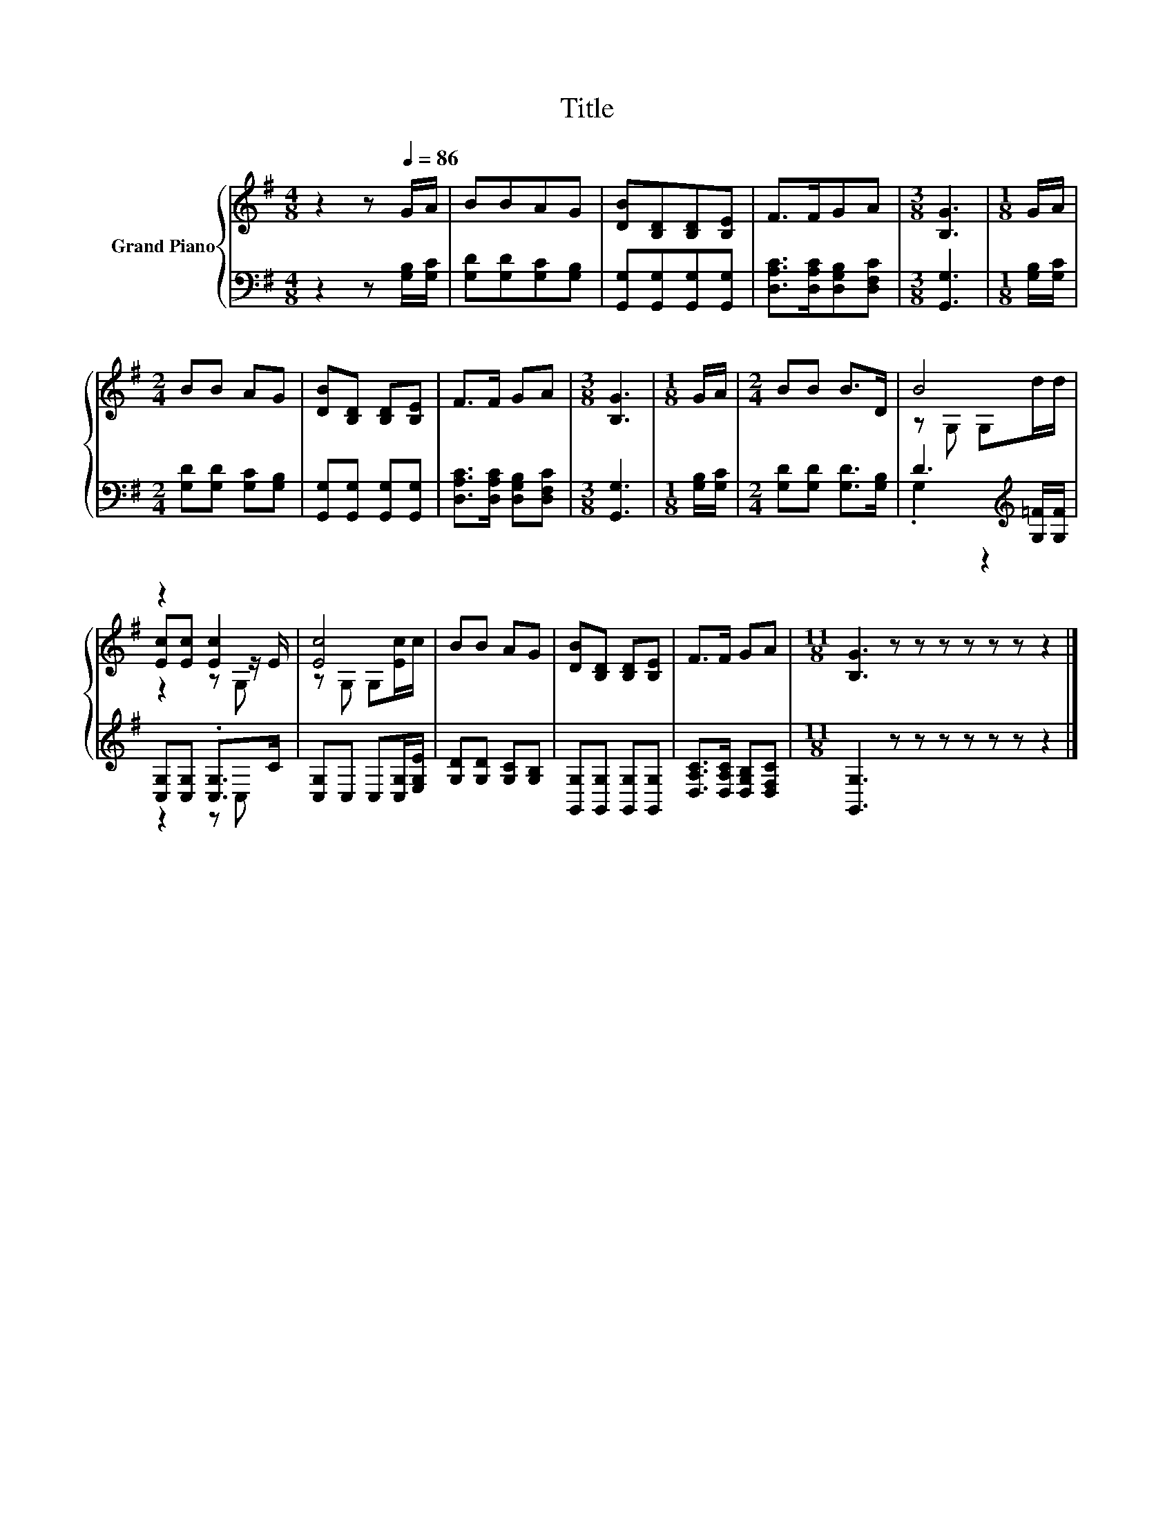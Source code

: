 X:1
T:Title
%%score { ( 1 3 5 ) | ( 2 4 ) }
L:1/8
M:4/8
K:G
V:1 treble nm="Grand Piano"
V:3 treble 
V:5 treble 
V:2 bass 
V:4 bass 
V:1
 z2 z[Q:1/4=86] G/A/ | BBAG | [DB][B,D][B,D][B,E] | F>FGA |[M:3/8] [B,G]3 |[M:1/8] G/A/ | %6
[M:2/4] BB AG | [DB][B,D] [B,D][B,E] | F>F GA |[M:3/8] [B,G]3 |[M:1/8] G/A/ |[M:2/4] BB B>D | B4 | %13
 z2 [Ec]2 | [Ec]4 | BB AG | [DB][B,D] [B,D][B,E] | F>F GA |[M:11/8] [B,G]3 z z z z z z z2 |] %19
V:2
 z2 z [G,B,]/[G,C]/ | [G,D][G,D][G,C][G,B,] | [G,,G,][G,,G,][G,,G,][G,,G,] | %3
 [D,A,C]>[D,A,C][D,G,B,][D,F,C] |[M:3/8] [G,,G,]3 |[M:1/8] [G,B,]/[G,C]/ | %6
[M:2/4] [G,D][G,D] [G,C][G,B,] | [G,,G,][G,,G,] [G,,G,][G,,G,] | [D,A,C]>[D,A,C] [D,G,B,][D,F,C] | %9
[M:3/8] [G,,G,]3 |[M:1/8] [G,B,]/[G,C]/ |[M:2/4] [G,D][G,D] [G,D]>[G,B,] | %12
 D3[K:treble] [G,=F]/[G,F]/ | [C,G,][C,G,] .[C,G,]>C | [C,G,]C, C,[C,G,]/[E,G,E]/ | %15
 [G,D][G,D] [G,C][G,B,] | [G,,G,][G,,G,] [G,,G,][G,,G,] | [D,A,C]>[D,A,C] [D,G,B,][D,F,C] | %18
[M:11/8] [G,,G,]3 z z z z z z z2 |] %19
V:3
 x4 | x4 | x4 | x4 |[M:3/8] x3 |[M:1/8] x |[M:2/4] x4 | x4 | x4 |[M:3/8] x3 |[M:1/8] x | %11
[M:2/4] x4 | z G, G,d/d/ | [Ec][Ec] z z/ E/ | z G, G,[Ec]/c/ | x4 | x4 | x4 |[M:11/8] x11 |] %19
V:4
 x4 | x4 | x4 | x4 |[M:3/8] x3 |[M:1/8] x |[M:2/4] x4 | x4 | x4 |[M:3/8] x3 |[M:1/8] x | %11
[M:2/4] x4 | .G,2 z2[K:treble] | z2 z C, | x4 | x4 | x4 | x4 |[M:11/8] x11 |] %19
V:5
 x4 | x4 | x4 | x4 |[M:3/8] x3 |[M:1/8] x |[M:2/4] x4 | x4 | x4 |[M:3/8] x3 |[M:1/8] x | %11
[M:2/4] x4 | x4 | z2 z G, | x4 | x4 | x4 | x4 |[M:11/8] x11 |] %19

